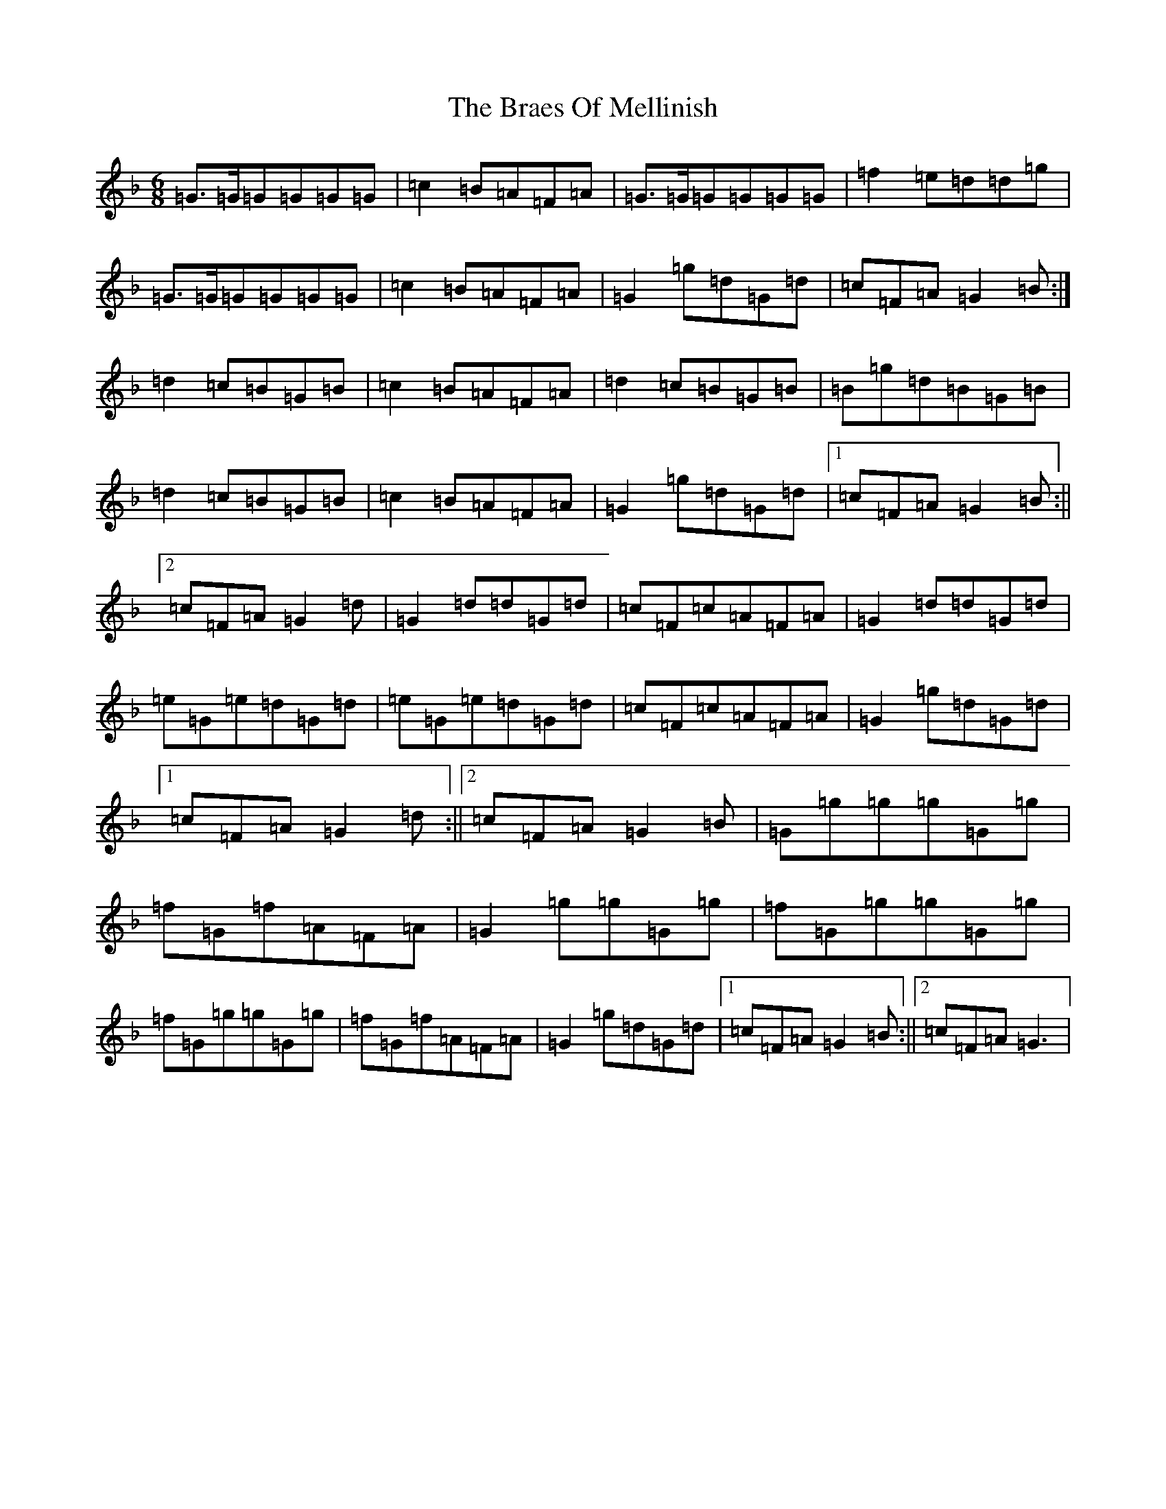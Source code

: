 X: 11268
T: Braes Of Mellinish, The
S: https://thesession.org/tunes/2340#setting15710
Z: A Mixolydian
R: jig
M:6/8
L:1/8
K: C Mixolydian
=G>=G=G=G=G=G|=c2=B=A=F=A|=G>=G=G=G=G=G|=f2=e=d=d=g|=G>=G=G=G=G=G|=c2=B=A=F=A|=G2=g=d=G=d|=c=F=A=G2=B:|=d2=c=B=G=B|=c2=B=A=F=A|=d2=c=B=G=B|=B=g=d=B=G=B|=d2=c=B=G=B|=c2=B=A=F=A|=G2=g=d=G=d|1=c=F=A=G2=B:||2=c=F=A=G2=d|=G2=d=d=G=d|=c=F=c=A=F=A|=G2=d=d=G=d|=e=G=e=d=G=d|=e=G=e=d=G=d|=c=F=c=A=F=A|=G2=g=d=G=d|1=c=F=A=G2=d:||2=c=F=A=G2=B|=G=g=g=g=G=g|=f=G=f=A=F=A|=G2=g=g=G=g|=f=G=g=g=G=g|=f=G=g=g=G=g|=f=G=f=A=F=A|=G2=g=d=G=d|1=c=F=A=G2=B:||2=c=F=A=G3|
